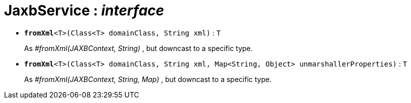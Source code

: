 = JaxbService : _interface_





* `[teal]#*fromXml*#<T>(Class<T> domainClass, String xml)` : `T`
+
As _#fromXml(JAXBContext, String)_ , but downcast to a specific type.


* `[teal]#*fromXml*#<T>(Class<T> domainClass, String xml, Map<String, Object> unmarshallerProperties)` : `T`
+
As _#fromXml(JAXBContext, String, Map)_ , but downcast to a specific type.
